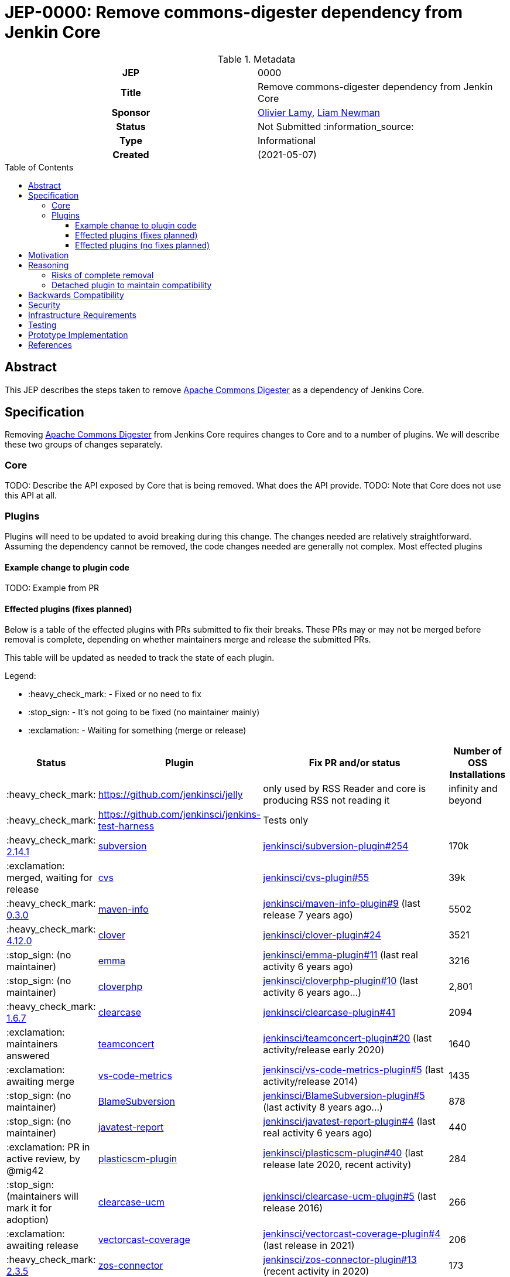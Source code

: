 = JEP-0000: Remove commons-digester dependency from Jenkin Core
:toc: preamble
:toclevels: 3
ifdef::env-github[]
:tip-caption: :bulb:
:note-caption: :information_source:
:important-caption: :heavy_exclamation_mark:
:caution-caption: :fire:
:warning-caption: :warning:
endif::[]

.Metadata
[cols="1h,1"]
|===
| JEP
| 0000

| Title
| Remove commons-digester dependency from Jenkin Core

| Sponsor
| link:https://github.com/olamy[Olivier Lamy], link:https://github.com/bitwiseman[Liam Newman]

// Use the script `set-jep-status <jep-number> <status>` to update the status.
| Status
| Not Submitted :information_source:

| Type
| Informational

| Created
| (2021-05-07)

//
//
// Uncomment if there is an associated placeholder JIRA issue.
//| JIRA
//| :bulb: https://issues.jenkins-ci.org/browse/JENKINS-nnnnn[JENKINS-nnnnn] :bulb:
//
//
// Uncomment if discussion will occur in forum other than jenkinsci-dev@ mailing list.
//| Discussions-To
//| :bulb: Link to where discussion and final status announcement will occur :bulb:
//
//
// Uncomment if this JEP depends on one or more other JEPs.
//| Requires
//| :bulb: JEP-NUMBER, JEP-NUMBER... :bulb:
//
//
// Uncomment and fill if this JEP is rendered obsolete by a later JEP
//| Superseded-By
//| :bulb: JEP-NUMBER :bulb:
//
//
// Uncomment when this JEP status is set to Accepted, Rejected or Withdrawn.
//| Resolution
//| :bulb: Link to relevant post in the jenkinsci-dev@ mailing list archives :bulb:

|===

== Abstract

This JEP describes the steps taken to remove link:https://commons.apache.org/proper/commons-digester/[Apache Commons Digester] as a dependency of Jenkins Core. 

== Specification

Removing link:https://commons.apache.org/proper/commons-digester/[Apache Commons Digester] from Jenkins Core requires changes to Core and to a number of plugins. 
We will describe these two groups of changes separately.

=== Core

TODO: Describe the API exposed by Core that is being removed. What does the API provide. 
TODO: Note that Core does not use this API at all. 

=== Plugins

Plugins will need to be updated to avoid breaking during this change. 
The changes needed are relatively straightforward.
Assuming the dependency cannot be removed, the code changes needed are generally not complex. 
Most effected plugins 


==== Example change to plugin code

TODO: Example from PR

==== Effected plugins (fixes planned)


Below is a table of the effected plugins with PRs submitted to fix their breaks.  
These PRs may or may not be merged before removal is complete, depending on whether 
maintainers merge and release the submitted PRs.   

This table will be updated as needed to track the state of each plugin. 

Legend:

* :heavy_check_mark: - Fixed or no need to fix
* :stop_sign: 	     - It's not going to be fixed (no maintainer mainly)
* :exclamation: 	 - Waiting for something (merge or release)

[cols="1,1,4,1",options="header"]
|===
| Status                                                                                                         | Plugin                                                                         | Fix PR and/or status                                                                                                                                                                   | Number of OSS Installations 
| :heavy_check_mark:                                                                                             | https://github.com/jenkinsci/jelly                                             | only used by RSS Reader and core is producing RSS not reading it                                                                                                                       | infinity and beyond         
| :heavy_check_mark:                                                                                             | https://github.com/jenkinsci/jenkins-test-harness                              | Tests only                                                                                                                                                                             |                             
| :heavy_check_mark:  link:https://github.com/jenkinsci/subversion-plugin/releases/tag/subversion-2.14.1[2.14.1] |  link:https://github.com/jenkinsci/subversion-plugin[subversion]                   |  link:https://github.com/jenkinsci/subversion-plugin/pull/254[jenkinsci/subversion-plugin#254]                                                                                                                                                        | 170k                        
| :exclamation: merged, waiting for release                                                                      | link:https://github.com/jenkinsci/cvs-plugin[cvs]                                 |  link:https://github.com/jenkinsci/cvs-plugin/pull/55[jenkinsci/cvs-plugin#55]                                                                                                                                                                | 39k                         
| :heavy_check_mark: link:https://github.com/jenkinsci/maven-info-plugin/releases/tag/maven-info-0.3.0[0.3.0]    |  link:https://github.com/jenkinsci/maven-info-plugin[maven-info]                   |  link:https://github.com/jenkinsci/maven-info-plugin/pull/9[jenkinsci/maven-info-plugin#9] (last release 7 years ago)                                                                                                       | 5502                        
| :heavy_check_mark: link:https://github.com/jenkinsci/clover-plugin/releases/tag/clover-4.12.0[4.12.0]          |  link:https://github.com/jenkinsci/clover-plugin[clover]                           |  link:https://github.com/jenkinsci/clover-plugin/pull/24[jenkinsci/clover-plugin#24]                                                                                                                                     | 3521                        
| :stop_sign: (no maintainer)                                                                                    | link:https://github.com/jenkinsci/emma-plugin[emma]                               |  link:https://github.com/jenkinsci/emma-plugin/pull/11[jenkinsci/emma-plugin#11] (last real activity 6 years ago)                                                                                                      | 3216                        
| :stop_sign: (no maintainer)                                                                                    | link:https://github.com/jenkinsci/cloverphp-plugin[cloverphp]                     |  link:https://github.com/jenkinsci/cloverphp-plugin/pull/10[jenkinsci/cloverphp-plugin#10]  (last activity 6 years ago...)                                                                                                  | 2,801                       
| :heavy_check_mark: link:https://github.com/jenkinsci/clearcase-plugin/releases/tag/clearcase-1.6.7[1.6.7]         |  link:https://github.com/jenkinsci/clearcase-plugin[clearcase]                     |  link:https://github.com/jenkinsci/clearcase-plugin/pull/41[jenkinsci/clearcase-plugin#41]                                                                                                                                  | 2094                        
| :exclamation: maintainers answered                                                                             | link:https://github.com/jenkinsci/teamconcert-plugin[teamconcert]                 |  link:https://github.com/jenkinsci/teamconcert-plugin/pull/20[jenkinsci/teamconcert-plugin#20] (last activity/release early 2020)                                                                                             | 1640                        
| :exclamation: awaiting merge                                                                                   | link:https://github.com/jenkinsci/vs-code-metrics-plugin[vs-code-metrics]         |  link:https://github.com/jenkinsci/vs-code-metrics-plugin/pull/5[jenkinsci/vs-code-metrics-plugin#5] (last activity/release 2014)                                                                                                | 1435                        
| :stop_sign: (no maintainer)                                                                                    | link:https://github.com/jenkinsci/BlameSubversion-plugin[BlameSubversion]         |  link:https://github.com/jenkinsci/BlameSubversion-plugin/pull/5[jenkinsci/BlameSubversion-plugin#5]  (last activity 8 years ago...)                                                                                             | 878                         
| :stop_sign: (no maintainer)                                                                                    | link:https://github.com/jenkinsci/javatest-report-plugin[javatest-report]         |  link:https://github.com/jenkinsci/javatest-report-plugin/pull/4[jenkinsci/javatest-report-plugin#4] (last real activity 6 years ago)                                                                                            | 440                         
| :exclamation:  PR in active review, by @mig42                                                                  | link:https://github.com/jenkinsci/plasticscm-plugin[plasticscm-plugin]            |  link:https://github.com/jenkinsci/plasticscm-plugin/pull/40[jenkinsci/plasticscm-plugin#40] (last release late 2020, recent activity)                                                                                                               | 284                         
| :stop_sign: (maintainers will mark it for adoption)                                                            | link:https://github.com/jenkinsci/clearcase-ucm-plugin[clearcase-ucm]             |  link:https://github.com/jenkinsci/clearcase-ucm-plugin/pull/5[jenkinsci/clearcase-ucm-plugin#5] (last release 2016)                                                                                                                                   | 266                         
| :exclamation: awaiting release                                                                                 | link:https://github.com/jenkinsci/vectorcast-coverage-plugin[vectorcast-coverage] |  link:https://github.com/jenkinsci/vectorcast-coverage-plugin/pull/4[jenkinsci/vectorcast-coverage-plugin#4] (last release in 2021)                                                                                                                          | 206                         
| :heavy_check_mark: link:https://github.com/jenkinsci/zos-connector-plugin/releases/tag/zos-connector-2.3.5[2.3.5] |  link:https://github.com/jenkinsci/zos-connector-plugin[zos-connector]             |  link:https://github.com/jenkinsci/zos-connector-plugin/pull/13[jenkinsci/zos-connector-plugin#13] (recent activity in 2020)                                                                                                                            | 173                         
| :stop_sign: (no maintainer)                                                                                    | link:https://github.com/jenkinsci/vss-plugin[vss]                                 |  link:https://github.com/jenkinsci/vss-plugin/pull/8[jenkinsci/vss-plugin#8] (last release/activity 2011)                                                                                                                                    | 168                         
| :stop_sign: (no maintainer)                                                                                    | link:https://github.com/jenkinsci/genexus-plugin[genexus]                         |  link:https://github.com/jenkinsci/genexus-plugin/pull/15[jenkinsci/genexus-plugin#15] (activity Sept 2020 & release in April 2020)                                                                                       | 149                         
| :exclamation: awaiting release                                                                                 | link:https://github.com/jenkinsci/dimensionsscm-plugin[dimensionsscm]             |  link:https://github.com/jenkinsci/dimensionsscm-plugin/pull/21[jenkinsci/dimensionsscm-plugin#21]                                                                                                                                                      | 113                         
| :stop_sign: (no maintainer)                                                                                    | link:https://github.com/jenkinsci/synergy_scm-plugin[synergy]                     |  link:https://github.com/jenkinsci/synergy_scm-plugin/pull/17[jenkinsci/synergy_scm-plugin#17]) (last activity 6 years ago)                                                                                                                           | 96                          
| :stop_sign: (no maintainer, needed repo missed)                                                                | link:https://github.com/jenkinsci/config-rotator-plugin[config-rotator]           |  link:https://github.com/jenkinsci/config-rotator-plugin/pull/3[jenkinsci/config-rotator-plugin#3] (last activity 4 years ago)  :rotating_light: need help from Praqma, as https://code.praqma.net/repo/maven/ no longer exists | 62                          
| :stop_sign: (no maintainer)                                                                                    | link:https://github.com/jenkinsci/harvest-plugin[harvest]                         |  link:https://github.com/jenkinsci/harvest-plugin/pull/5[jenkinsci/harvest-plugin#5] (last activity 6 years ago)                                                                                                         | 49                          
| :exclamation: maintainers testing                                                                              | link:https://github.com/jenkinsci/plasticscm-mergebot-plugin[plasticscm-mergebot] |  link:https://github.com/jenkinsci/plasticscm-mergebot-plugin/pull/3[jenkinsci/plasticscm-mergebot-plugin#3]  (last active/release late 2019)                                                                                                                | 55                          
| :stop_sign: (no maintainer)                                                                                    | link:https://github.com/jenkinsci/cmvc-plugin[cmvc]                               |  link:https://github.com/jenkinsci/cmvc-plugin/pull/3[jenkinsci/cmvc-plugin#3]  (last activity 9 years ago...)                                                                                                                                | 18                          |
|===


==== Effected plugins (no fixes planned)

===== Suspended plugins

Some plugins were found which were suspended when Jenkins 2 was released. 
These will not be updated as part of this effort.  

* https://plugins.jenkins.io/svn-release-mgr suspended since https://issues.jenkins-ci.org/browse/INFRA-2487
* https://github.com/jenkinsci/cpptest-plugin suspended since https://issues.jenkins-ci.org/browse/INFRA-2487
* https://github.com/jenkinsci/tfs-plugin suspended since https://issues.jenkins-ci.org/browse/INFRA-2751
* https://github.com/jenkinsci/cflint-plugin (link:https://github.com/jenkinsci/CFLint-plugin/pull/3[PR-3]) suspended since https://issues.jenkins-ci.org/browse/INFRA-2751 
* https://github.com/jenkinsci/script-scm-plugin SECURITY-461
* https://github.com/jenkinsci/rtc-plugin (superseded by team-concert)


===== Never released plugins

Some plugins were found which were suspended when Jenkins 2 was released. 
These will not be updated as part of this effort.  

* https://github.com/jenkinsci/cocoemma-plugin
* https://github.com/jenkinsci/jwsdp-sqe-plugin
* https://github.com/jenkinsci/pucm-plugin
* https://github.com/jenkinsci/purecm-plugin


== Motivation

The link:https://commons.apache.org/proper/commons-digester/[Apache Commons Digester] that was included as a dependency of Jenkins Core is old and poorly maintained. 
It contains security vulnerabilities and also is not actually used by any part of Jenkins Core itself.
Jenkins Core exposes an API to plugin that mitigates some of these security issues, but it is not the job of Jenkins to do this. 
Instead, we should remove the Digester dependency from Jenkins Coret and the plugins that actually use Digester should handle these security concerns themselves.  
Also, because it is a dependency of Core, some plugins have taken a dependency on Digester being provided by Jenkins rather than using the API provided by Jenkins. 

Plugins in either of these scenarios will need to be updated or they will break after this removal. 

== Reasoning

=== Risks of complete removal

We chose to remove Digester from Jenkins Core in a manner that causes plugins which depend on it to fail unless they are updated.
We made this choice based on an analysis of all plugins which are currently distributed by the Jenkins Update Center or which are
in a repository in the link:https://github.com/jenkinsci[`jenkinsci` org on GitHub]. 
All but a few of the plugins effected by this change are some combination of unmaintained, rarely used, and no longer or never published.
We submitted PRs to all effected plugins. 


=== Detached plugin to maintain compatibility

The current plan causes plugins which depend on Jenkins to provide Digester to fail unless they are updated.
This could be mitigated by moving this dependency to a detached plugin. 
We decided against creating a detached pluging because there were a small number effected plugins and only a few of them have significant install base.
The creating and maintaining a detached plugin would still be a significant amount of work and would cause the security vulnerabilities we are trying to address to remain open.


== Backwards Compatibility

The current plan causes plugins which depend on Jenkins to provide Digester to fail unless they are updated.  
The majority of this JEP is devoted to discussion of how to mitigate these breaks. 


== Security

The motivation for this change is mitigating a number of known security issues 

== Infrastructure Requirements

There are no new infrastructure requirements related to this proposal.

== Testing

There are not testing issues related to this proposal. 

== Prototype Implementation

PRs filed 

== References

* link:https://commons.apache.org/proper/commons-digester/[Apache Commons Digester]
* link:https://issues.jenkins.io/browse/JENKINS-65161
* link:https://github.com/jenkinsci/jenkins/pull/5320[jenkinsci/jenkins#5320]
* link:https://groups.google.com/g/jenkinsci-dev/c/m2fEX5ALvbg/m/ZGeLMwcsBAAJ - Discussion of removal


